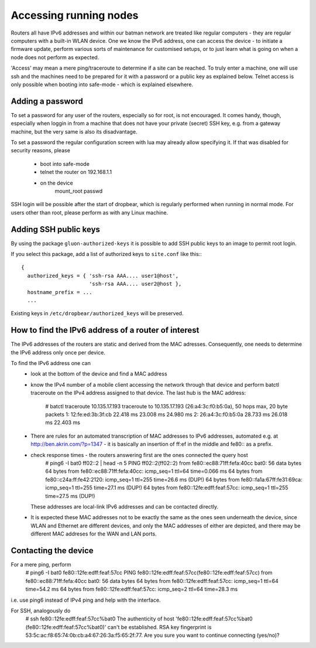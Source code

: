 Accessing running nodes
=======================

Routers all have IPv6 addresses and within our batman network are treated like regular
computers - they are regular computers with a built-in WLAN device. One we know the
IPv6 address, one can access the device - to initiate a firmware update, perform
various sorts of maintenance for customised setups, or to just learn what is going on
when a node does not perform as expected.

'Access' may mean a mere ping/traceroute to determine if a site can be reached. 
To truly enter a machine, one will use ssh and the machines need to be prepared
for it with a password or a public key as explained below. Telnet access is only
possible when booting into safe-mode - which is explained elsewhere.

Adding a password
-----------------

To set a password for any user of the routers, especially so for root, is not encouraged.
It comes handy, though, especially when loggin in from a machine that does not have your
private (secret) SSH key, e.g. from a gateway machine, but the very same is also its
disadvantage.

To set a password the regular configuration screen with lua may already allow
specifying it. If that was disabled for security reasons, please
 * boot into safe-mode
 * telnet the router on 192.168.1.1
 * on the device
     mount_root
     passwd
SSH login will be possible after the start of dropbear, which is regularly performed
when running in normal mode. For users other than root, please perform as with any Linux
machine.


Adding SSH public keys
----------------------

By using the package ``gluon-authorized-keys`` it is possible to add
SSH public keys to an image to permit root login.

If you select this package, add a list of authorized keys to ``site.conf`` like this:::

  {
    authorized_keys = { 'ssh-rsa AAA.... user1@host',
                        'ssh-rsa AAA.... user2@host },
    hostname_prefix = ...
    ...

Existing keys in ``/etc/dropbear/authorized_keys`` will be preserved.


How to find the IPv6 address of a router of interest
----------------------------------------------------

The IPv6 addresses of the routers are static and derived from
the MAC adresses. Consequently, one needs to determine the IPv6
address only once per device.

To find the IPv6 address one can
 * look at the bottom of the device and find a MAC address
 * know the IPv4 number of a mobile client accessing the network through that device and perform
   batctl traceroute on the IPv4 address assigned to that device. The last hub is the MAC address:
     # batctl traceroute 10.135.17.193
     traceroute to 10.135.17.193 (26:a4:3c:f0:b5:0a), 50 hops max, 20 byte packets
     1: 12:fe:ed:3b:3f:cb  22.418 ms  23.008 ms  24.980 ms
     2: 26:a4:3c:f0:b5:0a  28.733 ms  26.018 ms  22.403 ms
 * There are rules for an automated transcription of MAC addresses to IPv6 addresses,
   automated e.g. at http://ben.akrin.com/?p=1347 - it is basically an insertion of ff:ef in the
   middle and fe80:: as a prefix.
 * check response times - the routers answering first are the ones connected the query host
    # ping6 -I bat0 ff02::2 | head -n 5
    PING ff02::2(ff02::2) from fe80::ec88:71ff:fefa:40cc bat0: 56 data bytes
    64 bytes from fe80::ec88:71ff:fefa:40cc: icmp_seq=1 ttl=64 time=0.066 ms
    64 bytes from fe80::c24a:ff:fe42:2120: icmp_seq=1 ttl=255 time=26.6 ms (DUP!)
    64 bytes from fe80::fa1a:67ff:fe31:69ca: icmp_seq=1 ttl=255 time=27.1 ms (DUP!)
    64 bytes from fe80::12fe:edff:feaf:57cc: icmp_seq=1 ttl=255 time=27.5 ms (DUP!)
   These addresses are local-link IPv6 addresses and can be contacted directly.   
 * It is expected these MAC addresses not to be exactly the same as the ones seen underneath
   the device, since WLAN and Ethernet are different devices, and only the MAC addresses
   of either are depicted, and there may be different MAC addreses for the WAN and LAN ports.
  

Contacting the device
---------------------

For a mere ping, perform
  # ping6 -I bat0 fe80::12fe:edff:feaf:57cc
  PING fe80::12fe:edff:feaf:57cc(fe80::12fe:edff:feaf:57cc) from fe80::ec88:71ff:fefa:40cc bat0: 56 data bytes
  64 bytes from fe80::12fe:edff:feaf:57cc: icmp_seq=1 ttl=64 time=54.2 ms
  64 bytes from fe80::12fe:edff:feaf:57cc: icmp_seq=2 ttl=64 time=28.3 ms
i.e. use ping6 instead of IPv4 ping and help with the interface.

For SSH, analogously do
  # ssh fe80::12fe:edff:feaf:57cc%bat0
  The authenticity of host 'fe80::12fe:edff:feaf:57cc%bat0 (fe80::12fe:edff:feaf:57cc%bat0)' can't be established.
  RSA key fingerprint is 53:5c:ac:f8:65:74:0b:cb:a4:67:26:3a:f5:65:2f:77.
  Are you sure you want to continue connecting (yes/no)? 


